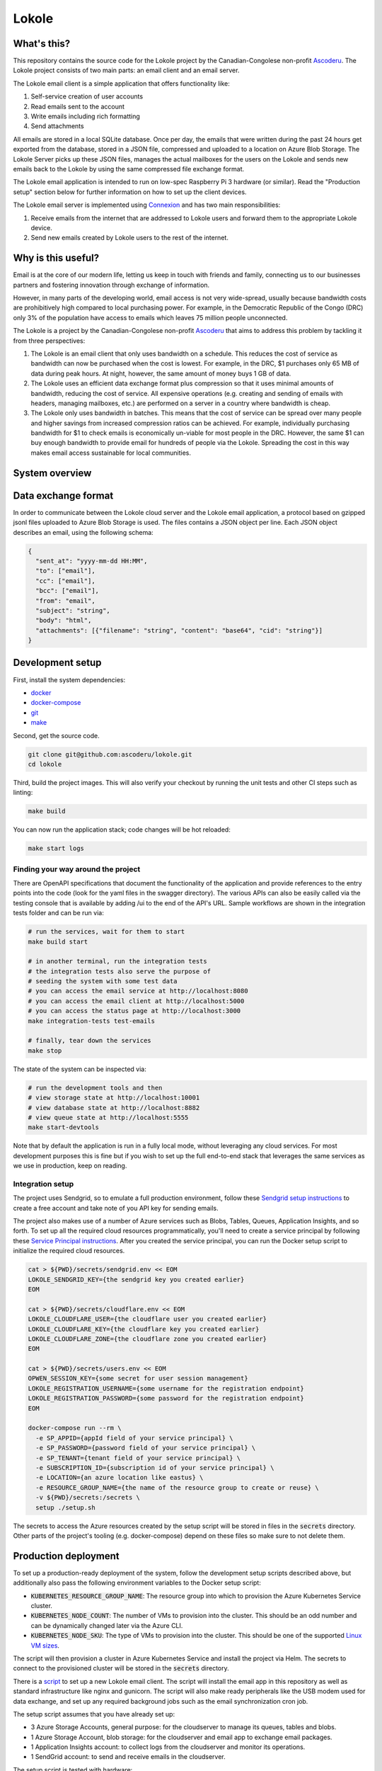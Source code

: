 ======
Lokole
======

.. image:: https://travis-ci.org/ascoderu/lokole.svg?branch=master
  :target: https://travis-ci.org/ascoderu/lokole

.. image:: https://img.shields.io/pypi/v/opwen_email_client.svg
  :target: https://pypi.python.org/pypi/opwen_email_client/

.. image:: https://pyup.io/repos/github/ascoderu/lokole/shield.svg
  :target: https://pyup.io/repos/github/ascoderu/lokole/

.. image:: https://codecov.io/gh/ascoderu/lokole/branch/master/graph/badge.svg
  :target: https://codecov.io/gh/ascoderu/lokole

------------
What's this?
------------

This repository contains the source code for the Lokole project by the
Canadian-Congolese non-profit `Ascoderu <https://ascoderu.ca>`_. The Lokole
project consists of two main parts: an email client and an email server.

The Lokole email client is a simple application that offers functionality like:

1. Self-service creation of user accounts
2. Read emails sent to the account
3. Write emails including rich formatting
4. Send attachments

All emails are stored in a local SQLite database. Once per day, the emails that
were written during the past 24 hours get exported from the database, stored in
a JSON file, compressed and uploaded to a location on Azure Blob Storage. The
Lokole Server picks up these JSON files, manages the actual mailboxes for the
users on the Lokole and sends new emails back to the Lokole by using the same
compressed file exchange format.

The Lokole email application is intended to run on low-spec Raspberry Pi 3
hardware (or similar). Read the "Production setup" section below for further
information on how to set up the client devices.

The Lokole email server is implemented using `Connexion <https://jobs.zalando.com/tech/blog/crafting-effective-microservices-in-python/>`_
and has two main responsibilities:

1. Receive emails from the internet that are addressed to Lokole users and
   forward them to the appropriate Lokole device.
2. Send new emails created by Lokole users to the rest of the internet.

-------------------
Why is this useful?
-------------------

Email is at the core of our modern life, letting us keep in touch with friends
and family, connecting us to our businesses partners and fostering innovation
through exchange of information.

However, in many parts of the developing world, email access is not very
wide-spread, usually because bandwidth costs are prohibitively high compared to
local purchasing power. For example, in the Democratic Republic of the Congo
(DRC) only 3% of the population have access to emails which leaves 75 million
people unconnected.

The Lokole is a project by the Canadian-Congolese non-profit `Ascoderu <https://ascoderu.ca>`_
that aims to address this problem by tackling it from three perspectives:

1. The Lokole is an email client that only uses bandwidth on a schedule. This
   reduces the cost of service as bandwidth can now be purchased when the cost
   is lowest. For example, in the DRC, $1 purchases only 65 MB of data during
   peak hours. At night, however, the same amount of money buys 1 GB of data.

2. The Lokole uses an efficient data exchange format plus compression so that
   it uses minimal amounts of bandwidth, reducing the cost of service. All
   expensive operations (e.g. creating and sending of emails with headers,
   managing mailboxes, etc.) are performed on a server in a country where
   bandwidth is cheap.

3. The Lokole only uses bandwidth in batches. This means that the cost of
   service can be spread over many people and higher savings from increased
   compression ratios can be achieved. For example, individually purchasing
   bandwidth for $1 to check emails is economically un-viable for most people
   in the DRC. However, the same $1 can buy enough bandwidth to provide email
   for hundreds of people via the Lokole. Spreading the cost in this way makes
   email access sustainable for local communities.

---------------
System overview
---------------

.. image:: https://user-images.githubusercontent.com/1086421/50498160-5eed3500-0a0c-11e9-888b-830140cd2986.png
  :width: 800
  :align: center
  :alt: Overview of the Lokole system
  :target: https://user-images.githubusercontent.com/1086421/50498160-5eed3500-0a0c-11e9-888b-830140cd2986.png

--------------------
Data exchange format
--------------------

In order to communicate between the Lokole cloud server and the Lokole email
application, a protocol based on gzipped jsonl files uploaded to Azure Blob
Storage is used. The files contains a JSON object per line. Each JSON object
describes an email, using the following schema:

.. sourcecode :: json

  {
    "sent_at": "yyyy-mm-dd HH:MM",
    "to": ["email"],
    "cc": ["email"],
    "bcc": ["email"],
    "from": "email",
    "subject": "string",
    "body": "html",
    "attachments": [{"filename": "string", "content": "base64", "cid": "string"}]
  }

-----------------
Development setup
-----------------

First, install the system dependencies:

- `docker <https://docs.docker.com>`_
- `docker-compose <https://docs.docker.com/compose/>`_
- `git <https://git-scm.com>`_
- `make <https://www.gnu.org/software/make/>`_

Second, get the source code.

.. sourcecode :: sh

  git clone git@github.com:ascoderu/lokole.git
  cd lokole

Third, build the project images. This will also verify your checkout by
running the unit tests and other CI steps such as linting:

.. sourcecode :: sh

  make build

You can now run the application stack; code changes will be hot reloaded:

.. sourcecode :: sh

  make start logs

Finding your way around the project
===================================

There are OpenAPI specifications that document the functionality of the
application and provide references to the entry points into the code
(look for the yaml files in the swagger directory). The various
APIs can also be easily called via the testing console that is available
by adding /ui to the end of the API's URL. Sample workflows are shown
in the integration tests folder and can be run via:

.. sourcecode :: sh

  # run the services, wait for them to start
  make build start

  # in another terminal, run the integration tests
  # the integration tests also serve the purpose of
  # seeding the system with some test data
  # you can access the email service at http://localhost:8080
  # you can access the email client at http://localhost:5000
  # you can access the status page at http://localhost:3000
  make integration-tests test-emails

  # finally, tear down the services
  make stop

The state of the system can be inspected via:

.. sourcecode :: sh

  # run the development tools and then
  # view storage state at http://localhost:10001
  # view database state at http://localhost:8882
  # view queue state at http://localhost:5555
  make start-devtools

Note that by default the application is run in a fully local mode, without
leveraging any cloud services. For most development purposes this is fine
but if you wish to set up the full end-to-end stack that leverages the
same services as we use in production, keep on reading.

Integration setup
=================

The project uses Sendgrid, so to emulate a full production environment,
follow these `Sendgrid setup instructions <https://sendgrid.com/free/>`_ to
create a free account and take note of you API key for sending emails.

The project also makes use of a number of Azure services such as Blobs,
Tables, Queues, Application Insights, and so forth. To set up all the
required cloud resources programmatically, you'll need to create a service
principal by following these `Service Principal instructions <https://aka.ms/create-sp>`_.
After you created the service principal, you can run the Docker setup script
to initialize the required cloud resources.

.. sourcecode :: sh

  cat > ${PWD}/secrets/sendgrid.env << EOM
  LOKOLE_SENDGRID_KEY={the sendgrid key you created earlier}
  EOM

  cat > ${PWD}/secrets/cloudflare.env << EOM
  LOKOLE_CLOUDFLARE_USER={the cloudflare user you created earlier}
  LOKOLE_CLOUDFLARE_KEY={the cloudflare key you created earlier}
  LOKOLE_CLOUDFLARE_ZONE={the cloudflare zone you created earlier}
  EOM

  cat > ${PWD}/secrets/users.env << EOM
  OPWEN_SESSION_KEY={some secret for user session management}
  LOKOLE_REGISTRATION_USERNAME={some username for the registration endpoint}
  LOKOLE_REGISTRATION_PASSWORD={some password for the registration endpoint}
  EOM

  docker-compose run --rm \
    -e SP_APPID={appId field of your service principal} \
    -e SP_PASSWORD={password field of your service principal} \
    -e SP_TENANT={tenant field of your service principal} \
    -e SUBSCRIPTION_ID={subscription id of your service principal} \
    -e LOCATION={an azure location like eastus} \
    -e RESOURCE_GROUP_NAME={the name of the resource group to create or reuse} \
    -v ${PWD}/secrets:/secrets \
    setup ./setup.sh

The secrets to access the Azure resources created by the setup script will be
stored in files in the :code:`secrets` directory. Other parts of the
project's tooling (e.g. docker-compose) depend on these files so make sure to
not delete them.

---------------------
Production deployment
---------------------

To set up a production-ready deployment of the system, follow the development
setup scripts described above, but additionally also pass the following
environment variables to the Docker setup script:

- :code:`KUBERNETES_RESOURCE_GROUP_NAME`: The resource group into which to
  provision the Azure Kubernetes Service cluster.

- :code:`KUBERNETES_NODE_COUNT`: The number of VMs to provision into the
  cluster. This should be an odd number and can be dynamically changed later
  via the Azure CLI.

- :code:`KUBERNETES_NODE_SKU`: The type of VMs to provision into the cluster.
  This should be one of the supported `Linux VM sizes <https://docs.microsoft.com/en-us/azure/virtual-machines/linux/sizes>`_.

The script will then provision a cluster in Azure Kubernetes Service and
install the project via Helm. The secrets to connect to the provisioned
cluster will be stored in the :code:`secrets` directory.

There is a `script <https://github.com/ascoderu/lokole/blob/master/install.py>`_
to set up a new Lokole email client. The script will install the email app in this
repository as well as standard infrastructure like nginx and gunicorn.
The script will also make ready peripherals like the USB modem used for data
exchange, and set up any required background jobs such as the email
synchronization cron job.

The setup script assumes that you have already set up:

* 3 Azure Storage Accounts, general purpose: for the cloudserver to manage its
  queues, tables and blobs.
* 1 Azure Storage Account, blob storage: for the cloudserver and email app to
  exchange email packages.
* 1 Application Insights account: to collect logs from the cloudserver and
  monitor its operations.
* 1 SendGrid account: to send and receive emails in the cloudserver.

The setup script is tested with hardware:

* `Raspberry Pi 3 <https://www.raspberrypi.org/products/raspberry-pi-3-model-b/>`_
  running Raspbian Jessie lite
  `v2016-05-27 <https://downloads.raspberrypi.org/raspbian_lite/images/raspbian_lite-2016-05-31/2016-05-27-raspbian-jessie-lite.zip>`_,
  `v2017-01-11 <https://downloads.raspberrypi.org/raspbian_lite/images/raspbian_lite-2017-01-10/2017-01-11-raspbian-jessie-lite.zip>`_,
  `v2017-04-10 <https://downloads.raspberrypi.org/raspbian_lite/images/raspbian_lite-2017-04-10/2017-04-10-raspbian-jessie-lite.zip>`_, and
  `v2017-11-29 <http://vx2-downloads.raspberrypi.org/raspbian_lite/images/raspbian_lite-2017-12-01/2017-11-29-raspbian-stretch-lite.zip>`_.

* `Orange Pi Zero <http://www.orangepi.org/orangepizero/>`_
  running `Armbian Ubuntu Xenial <https://dl.armbian.com/orangepizero/Ubuntu_xenial_default.7z>`_

The setup script is also tested with USB modems:

* `Huawei E303s-65 <http://consumer.huawei.com/cl/mobile-broadband/dongles/tech-specs/e303-cl.htm>`_
* `Huawei E3131 <http://consumer.huawei.com/lk/mobile-broadband/dongles/tech-specs/e3131-lk.htm>`_
* `Huawei MS2131i-8 <http://consumer.huawei.com/en/solutions/m2m-solutions/products/tech-specs/ms2131-en.htm>`_

The setup script installs the latest version of the email app published to PyPI.
New versions get automatically published to PyPI (via Travis) whenever a new
`release <https://github.com/ascoderu/lokole/releases/new>`_ is created
on Github.

You can run the script on your client device like so:

.. sourcecode :: sh

  curl -fsO https://raw.githubusercontent.com/ascoderu/lokole/master/install.py && \
  sudo python3 install.py <client-name> <sim-type> <sync-schedule> <registration-credentials>

---------------------
Adding a new language
---------------------

To translate Lokole to a new language, install Python, `Babel <https://babel.pocoo.org/>`_
and a translation editor such as `poedit <https://poedit.net/>`_. Then follow the steps below.

.. sourcecode :: sh

  # set this to the ISO 639-1 language code for which you are adding the translation
  export language=ln

  # generate the translation file
  pybabel init -i babel.pot -d opwen_email_client/webapp/translations -l "${language}"

  # fill-in the translation file
  poedit "opwen_email_client/webapp/translations/${language}/LC_MESSAGES/messages.po"

  # finalize the translation file
  pybabel compile -d opwen_email_client/webapp/translations

[ ~ Dependencies scanned by PyUp.io ~ ]
